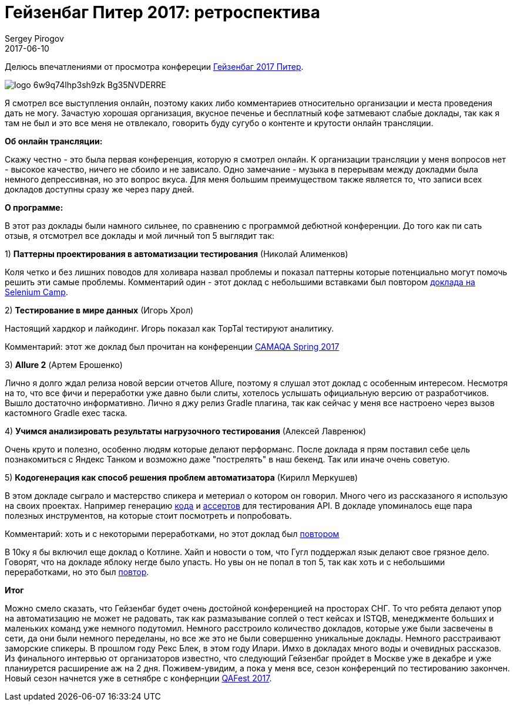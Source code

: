 = Гейзенбаг Питер 2017: ретроспектива
Sergey Pirogov
2017-06-10
:jbake-type: post
:jbake-tags: Конфереции
:jbake-summary: Мои впечатления от просмотра данной конференции
:jbake-status: draft

Делюсь впечатлениями от просмотра конфереции https://heisenbug-piter.ru/[Гейзенбаг 2017 Питер].

image::https://thetime4.net/static/images/events/logo_6w9q74lhp3sh9zk_Bg35NVDERRE.png[]

Я смотрел все выступления онлайн, поэтому каких либо комментариев относительно организации и места проведения дать не могу.
Зачастую хорошая организация, вкусное печенье и бесплатный кофе затмевают слабые доклады, так как я
там не был и это все меня не отвлекало, говорить буду сугубо о контенте и крутости онлайн трансляции.

**Об онлайн трансляции:**

Скажу честно - это была первая конференция, которую я смотрел онлайн. К организации трансляции
у меня вопросов нет - высокое качество, ничего не сбоило и не зависало.
Одно замечание - музыка в перерывам между докладми была немного депрессивная, но это вопрос вкуса.
Для меня большим преимуществом также является то, что записи всех докладов доступны сразу же через пару дней.


**О программе:**

В этот раз доклады  были намного сильнее, по сравнению с программой дебютной конференции. До того как пи
сать отзыв, я отсмотрел все доклады и мой личный топ 5 выглядит так:

1) **Паттерны проектирования в автоматизации тестирования** (Николай Алименков)

Коля четко и без лишних поводов для холивара назвал проблемы и показал паттерны которые потенциально
могут помочь решить эти самые проблемы.
Комментарий один - этот доклад с небольшими вставками был повтором https://www.youtube.com/watch?v=SEWa5_RW2BM&index=4&list=PLa7q-VITePQUz8H8_if3BcV4MCrYldYFy[доклада на Selenium Camp].

2) **Тестирование в мире данных** (Игорь Хрол)

Настоящий хардкор и лайкодинг. Игорь показал как TopTal тестируют аналитику.

Комментарий: этот же доклад был прочитан на конференции https://www.youtube.com/watch?v=nFpZQOrZQfw[CAMAQA Spring 2017]

3) **Allure 2** (Артем Ерошенко)

Лично я долго ждал релиза новой версии отчетов Allure, поэтому я слушал этот доклад с особенным интересом.
Несмотря на то, что все фичи и переработки уже давно были слиты, хотелось услышать официальную версию
от разработчиков. Вышло достаточно информативно. Лично я джу релиз Gradle плагина, так как сейчаc у меня все
настроено через вызов кастомного Gradle exec таска.

4) **Учимся анализировать результаты нагрузочного тестирования** (Алексей Лавренюк)

Очень круто и полезно, особенно людям которые делают перформанс. После доклада я прям поставил себе
цель познакомиться с Яндекс Танком и возможно даже "пострелять" в наш бекенд. Так или иначе очень советую.

5) **Кодогенерация как способ решения проблем автоматизатора** (Кирилл Меркушев)

В этом докладе сыграло и мастерство спикера и метериал о котором он говорил. Много чего из рассказаного
я использую на своих проектах. Например генерацию http://automation-remarks.com/2017/code-generation/index.html[кода]
и http://automation-remarks.com/2017/assert-generation/index.html[ассертов] для тестирования API.
В докладе упоминалось еще пара полезных инструментов, на которые стоит посмотреть и попробовать.

Комментарий: хоть и с некоторыми переработками, но этот доклад был https://www.youtube.com/watch?v=wDqZke0Iu7Q[повтором]

В 10ку я бы включил еще доклад о Котлине. Хайп и новости о том, что
Гугл поддержал язык делают свое грязное дело. Говорят, что на докладе яблоку негде было упасть. Но увы он не попал
в топ 5, так как хоть и с небольшими переработками, но это был https://www.youtube.com/watch?v=DLXoEmw2lzQ&index=40&list=PLa7q-VITePQUz8H8_if3BcV4MCrYldYFy[повтор].

**Итог**

Можно смело сказать, что Гейзенбаг будет очень достойной конференцией на просторах СНГ. То что ребята
делают упор на автоматизацию не может не радовать, так как размазывание соплей о тест кейсах и ISTQB,
менеджменте больших и маленьких команд уже немного подутомил. Немного расстроило количество докладов,
которые уже были засвечены в сети, да они были немного переделаны,
но все же это не были совершенно уникальные доклады. Немного расстраивают заморские спикеры. В прошлом году
Рекс Блек, в этом году Илари. Имхо в докладах много воды и очевидных рассказов.
Из финального интервью от организаторов известно, что следующий Гейзенбаг пройдет в Москве уже в декабре
и уже планиурется расширение аж на 2 дня. Поживем-увидим, а пока у меня все, сезон конференций по тестированию
закончен. Новый сезон начнется уже в сетнябре с конфернции http://www.qafest.com/[QAFest 2017].

